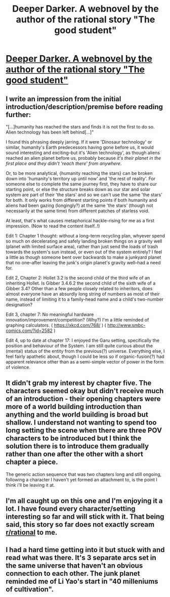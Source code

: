 #+TITLE: Deeper Darker. A webnovel by the author of the rational story "The good student"

* [[http://moodylit.com/deeper-darker-table-of-contents][Deeper Darker. A webnovel by the author of the rational story "The good student"]]
:PROPERTIES:
:Author: SyntaqMadeva
:Score: 18
:DateUnix: 1552042671.0
:DateShort: 2019-Mar-08
:END:

** I write an impression from the initial introduction/description/premise before reading further:

"[...]humanity has reached the stars and finds it is not the first to do so. Alien technology has been left behind[...]"

I found this phrasing deeply jarring. If it were 'Dinosaur technology' or similar, humanity's Earth predecessors having gone before us, it would sound interesting and exciting--but it's 'Alien technology', as though aliens reached an alien planet before us, probably because /it's their planet in the first place and they didn't 'reach there' from anywhere/.

Or, to be more analytical, {humanity reaching the stars} can be broken down into 'humanity's territory up until now' and 'the rest of reality'. For someone else to complete the same journey first, they have to share our starting point, or else the structure breaks down as our star and solar system are part of their 'the stars' and so we can't use the same 'the stars' for both. It only works from different starting points if both humanity and aliens had been gazing (longingly?) at the same 'the stars' (though not necessarily at the same time) from different patches of starless void.

At least, that's what causes metaphorical hackle-rising for me as a first impression. (Now to read the content itself..!)

Edit 1: Chapter 1 thought: without a long-term recycling plan, whyever spend so much on decelerating and safely landing broken things on a gravity well (planet with limited surface area), rather than just send the loads of trash towards the system's sun instead, or even out of the system entirely? I feel a little as though someone bent over backwards to make a junkyard planet that no one--after leaving the junk's origin planet's gravity well--had a need for.

Edit 2, Chapter 2: Hollet 3.2 is the second child of the third wife of an inheriting Hollet. Is Gibber 3.4.6.2 the second child of the sixth wife of a Gibber 3.4? Other than a few people closely related to inheritors, does almost everyone have an absurdly long string of numbers as most of their name, instead of limiting it to a family-head name and a child's two-number designation?

Edit 3, chapter 7: No meaningful hardware innovation/improvement/competition? (Why?) I'm a little reminded of graphing calculators. ( [[https://xkcd.com/768/]] ) ( [[http://www.smbc-comics.com/?id=2582]] )

Edit 4, up to date at chapter 17: I enjoyed the Garu setting, specifically the position and behaviour of the System. I am still quite curious about the (mental) status of the entity from the previous(?) universe. Everything else, I feel fairly apathetic about, though I could be less so if organic-fusion(?) had apparent relevance other than as a semi-simple vector of power in the form of violence.
:PROPERTIES:
:Author: MultipartiteMind
:Score: 7
:DateUnix: 1552046505.0
:DateShort: 2019-Mar-08
:END:


** It didn't grab my interest by chapter five. The characters seemed okay but didn't receive much of an introduction - their opening chapters were more of a world building introduction than anything and the world building is broad but shallow. I understand not wanting to spend too long setting the scene when there are three POV characters to be introduced but I think the solution there is to introduce them gradually rather than one after the other with a short chapter a piece.

The generic action sequence that was two chapters long and still ongoing, following a character I haven't yet formed an attachment to, is the point I think i'll be leaving it at.
:PROPERTIES:
:Author: sparkc
:Score: 5
:DateUnix: 1552053163.0
:DateShort: 2019-Mar-08
:END:


** I'm all caught up on this one and I'm enjoying it a lot. I have found every character/setting interesting so far and will stick with it. That being said, this story so far does not exactly scream [[/r/rational][r/rational]] to me.
:PROPERTIES:
:Author: licorice_straw
:Score: 3
:DateUnix: 1552078710.0
:DateShort: 2019-Mar-09
:END:


** I had a hard time getting into it but stuck with and read what was there. It's 3 separate arcs set in the same universe that haven't an obvious connection to each other. The junk planet reminded me of Li Yao's start in "40 milleniums of cultivation".
:PROPERTIES:
:Author: Judah77
:Score: 2
:DateUnix: 1552188784.0
:DateShort: 2019-Mar-10
:END:
